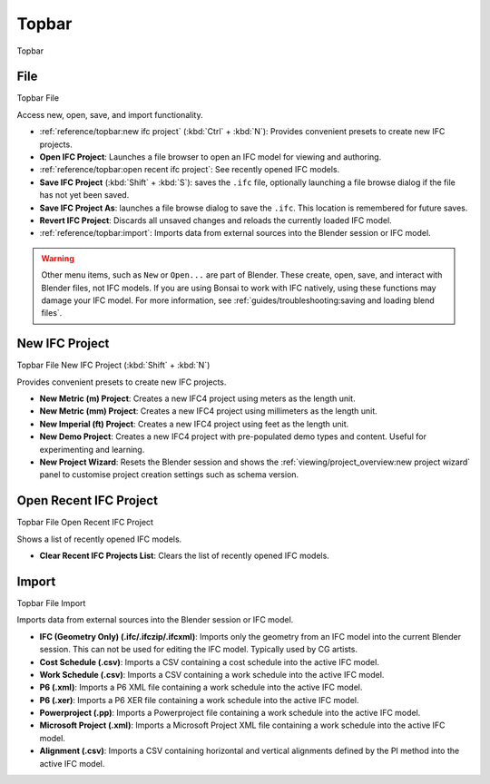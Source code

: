 Topbar
======

.. container:: location-scene

   |location| Topbar

   .. |location| image:: /images/location-scene.svg

.. seealso::

    See more documentation about the `Blender Topbar <https://docs.blender.org/manual/en/latest/interface/window_system/topbar.html>`__.

File
----

.. container:: location-scene

   |location| Topbar |>| File

   .. |location| image:: /images/location-scene.svg
   .. |>| image:: /images/location-breadcrumb.svg

Access new, open, save, and import functionality.

.. image:: images/topbar-file.png

- :ref:`reference/topbar:new ifc project` (:kbd:`Ctrl` + :kbd:`N`): Provides convenient presets to create new IFC projects.
- **Open IFC Project**: Launches a file browser to open an IFC model for viewing and authoring.
- :ref:`reference/topbar:open recent ifc project`: See recently opened IFC models.
- **Save IFC Project** (:kbd:`Shift` + :kbd:`S`): saves the ``.ifc`` file, optionally launching a file browse dialog if the file has not yet been saved.
- **Save IFC Project As**: launches a file browse dialog to save the ``.ifc``. This location is remembered for future saves.
- **Revert IFC Project**: Discards all unsaved changes and reloads the currently loaded IFC model.
- :ref:`reference/topbar:import`: Imports data from external sources into the Blender session or IFC model.

.. warning::

    Other menu items, such as ``New`` or ``Open...`` are part of Blender. These
    create, open, save, and interact with Blender files, not IFC models. If you
    are using Bonsai to work with IFC natively, using these functions may
    damage your IFC model. For more information, see
    :ref:`guides/troubleshooting:saving and loading blend files`.

New IFC Project
---------------

.. container:: location-scene

   |location| Topbar |>| File |>| New IFC Project (:kbd:`Shift` + :kbd:`N`)

   .. |location| image:: /images/location-scene.svg
   .. |>| image:: /images/location-breadcrumb.svg

Provides convenient presets to create new IFC projects.

.. image:: images/topbar-file-new.png

- **New Metric (m) Project**: Creates a new IFC4 project using meters as the length unit.
- **New Metric (mm) Project**: Creates a new IFC4 project using millimeters as the length unit.
- **New Imperial (ft) Project**: Creates a new IFC4 project using feet as the length unit.
- **New Demo Project**: Creates a new IFC4 project with pre-populated demo types and content. Useful for experimenting and learning.
- **New Project Wizard**: Resets the Blender session and shows the :ref:`viewing/project_overview:new project wizard` panel to customise project creation settings such as schema version.

Open Recent IFC Project
-----------------------

.. container:: location-scene

   |location| Topbar |>| File |>| Open Recent IFC Project

   .. |location| image:: /images/location-scene.svg
   .. |>| image:: /images/location-breadcrumb.svg

Shows a list of recently opened IFC models.

- **Clear Recent IFC Projects List**: Clears the list of recently opened IFC models.

.. image:: images/topbar-file-recent.png

Import
------

.. container:: location-scene

   |location| Topbar |>| File |>| Import

   .. |location| image:: /images/location-scene.svg
   .. |>| image:: /images/location-breadcrumb.svg

Imports data from external sources into the Blender session or IFC model.

.. image:: images/topbar-file-import.png

- **IFC (Geometry Only) (.ifc/.ifczip/.ifcxml)**: Imports only the geometry from an IFC model into the current Blender session. This can not be used for editing the IFC model. Typically used by CG artists.
- **Cost Schedule (.csv)**: Imports a CSV containing a cost schedule into the active IFC model.
- **Work Schedule (.csv)**: Imports a CSV containing a work schedule into the active IFC model.
- **P6 (.xml)**: Imports a P6 XML file containing a work schedule into the active IFC model.
- **P6 (.xer)**: Imports a P6 XER file containing a work schedule into the active IFC model.
- **Powerproject (.pp)**: Imports a Powerproject file containing a work schedule into the active IFC model.
- **Microsoft Project (.xml)**: Imports a Microsoft Project XML file containing a work schedule into the active IFC model.
- **Alignment (.csv)**: Imports a CSV containing horizontal and vertical alignments defined by the PI method into the active IFC model.